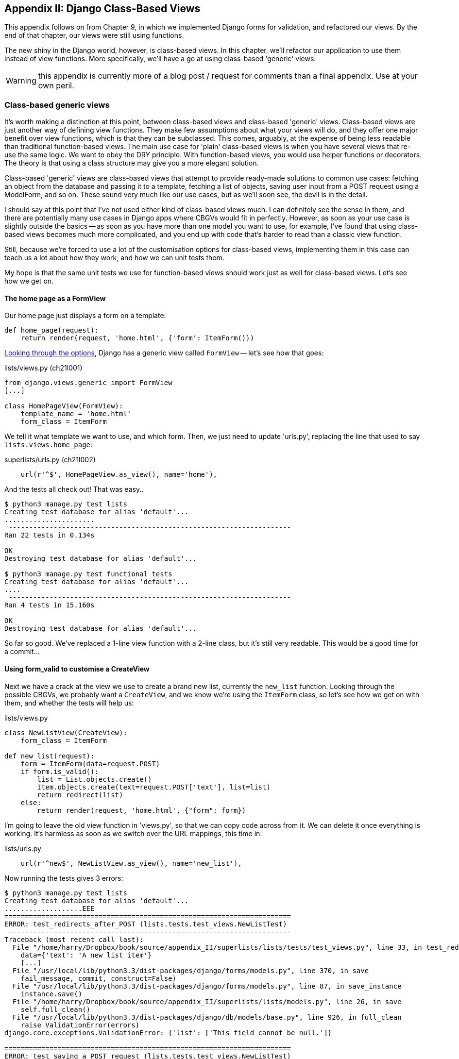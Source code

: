 [[appendix2]]
Appendix II: Django Class-Based Views
-------------------------------------

This appendix follows on from Chapter 9, in which we implemented Django forms
for validation, and refactored our views.  By the end of that chapter, our
views were still using functions.

The new shiny in the Django world, however, is class-based views. In this
chapter, we'll refactor our application to use them instead of view functions.
More specifically, we'll have a go at using class-based 'generic' views.

WARNING: this appendix is currently more of a blog post / request for comments
than a final appendix.  Use at your own peril.

Class-based generic views
~~~~~~~~~~~~~~~~~~~~~~~~~

It's worth making a distinction at this point, between class-based views and
class-based 'generic' views.  Class-based views are just another way of
defining view functions.  They make few assumptions about what your views will
do, and they offer one major benefit over view functions, which is that they
can be subclassed.  This comes, arguably, at the expense of being less readable
than traditional function-based views.  The main use case for 'plain'
class-based views is when you have several views that re-use the same logic.
We want to obey the DRY principle. With function-based views, you would use
helper functions or decorators.  The theory is that using a class structure may
give you a more elegant solution.

Class-based 'generic' views are class-based views that attempt to provide
ready-made solutions to common use cases:  fetching an object from the
database and passing it to a template, fetching a list of objects, saving
user input from a POST request using a ModelForm, and so on.  These sound very
much like our use cases, but as we'll soon see, the devil is in the detail.

I should say at this point that I've not used either kind of class-based views
much. I can definitely see the sense in them, and there are potentially many
use cases in Django apps where CBGVs would fit in perfectly. However, as soon
as your use case is slightly outside the basics -- as soon as you have more
than one model you want to use, for example, I've found that using class-based
views becomes much more complicated, and you end up with code that's harder to
read than a classic view function.  

Still, because we're forced to use a lot of the customisation options for
class-based views, implementing them in this case can teach us a lot about
how they work, and how we can unit tests them.

My hope is that the same unit tests we use for function-based views should
work just as well for class-based views.  Let's see how we get on.


The home page as a FormView
^^^^^^^^^^^^^^^^^^^^^^^^^^^

Our home page just displays a form on a template:

[source,python]
----
def home_page(request):
    return render(request, 'home.html', {'form': ItemForm()})
----

https://docs.djangoproject.com/en/1.5/ref/class-based-views/[Looking through
the options], Django has a generic view called `FormView` -- let's see how that
goes:

[role="sourcecode"]
.lists/views.py (ch21l001)
[source,python]
----
from django.views.generic import FormView
[...]

class HomePageView(FormView):
    template_name = 'home.html'
    form_class = ItemForm
----

We tell it what template we want to use, and which form. Then, we
just need to update 'urls.py', replacing the line that used to say
`lists.views.home_page`:

[role="sourcecode"]
.superlists/urls.py (ch21l002)
[source,python]
----
    url(r'^$', HomePageView.as_view(), name='home'),
----

And the tests all check out! That was easy..

----
$ python3 manage.py test lists
Creating test database for alias 'default'...
......................
 ---------------------------------------------------------------------
Ran 22 tests in 0.134s

OK
Destroying test database for alias 'default'...

$ python3 manage.py test functional_tests
Creating test database for alias 'default'...
....
 ---------------------------------------------------------------------
Ran 4 tests in 15.160s

OK
Destroying test database for alias 'default'...
----

So far so good. We've replaced a 1-line view function with a 2-line class,
but it's still very readable. This would be a good time for a commit...

Using form_valid to customise a CreateView
^^^^^^^^^^^^^^^^^^^^^^^^^^^^^^^^^^^^^^^^^^

Next we have a crack at the view we use to create a brand new list, currently
the `new_list` function.  Looking through the possible CBGVs, we
probably want a `CreateView`, and we know we're using the `ItemForm` class,
so let's see how we get on with them, and whether the tests will help us:


[role="sourcecode"]
.lists/views.py
[source,python]
----
class NewListView(CreateView):
    form_class = ItemForm

def new_list(request):
    form = ItemForm(data=request.POST)
    if form.is_valid():
        list = List.objects.create()
        Item.objects.create(text=request.POST['text'], list=list)
        return redirect(list)
    else:
        return render(request, 'home.html', {"form": form})
----

I'm going to leave the old view function in 'views.py', so that we can copy
code across from it.  We can delete it once everything is working.  It's
harmless as soon as we switch over the URL mappings, this time in:

[role="sourcecode"]
.lists/urls.py
[source,python]
----
    url(r'^new$', NewListView.as_view(), name='new_list'),
----

Now running the tests gives 3 errors:

----
$ python3 manage.py test lists
Creating test database for alias 'default'...
...................EEE
======================================================================
ERROR: test_redirects_after_POST (lists.tests.test_views.NewListTest)
 ---------------------------------------------------------------------
Traceback (most recent call last):
  File "/home/harry/Dropbox/book/source/appendix_II/superlists/lists/tests/test_views.py", line 33, in test_redirects_after_POST
    data={'text': 'A new list item'}
    [...]
  File "/usr/local/lib/python3.3/dist-packages/django/forms/models.py", line 370, in save
    fail_message, commit, construct=False)
  File "/usr/local/lib/python3.3/dist-packages/django/forms/models.py", line 87, in save_instance
    instance.save()
  File "/home/harry/Dropbox/book/source/appendix_II/superlists/lists/models.py", line 26, in save
    self.full_clean()
  File "/usr/local/lib/python3.3/dist-packages/django/db/models/base.py", line 926, in full_clean
    raise ValidationError(errors)
django.core.exceptions.ValidationError: {'list': ['This field cannot be null.']}

======================================================================
ERROR: test_saving_a_POST_request (lists.tests.test_views.NewListTest)
 ---------------------------------------------------------------------
[...]
django.core.exceptions.ValidationError: {'list': ['This field cannot be null.']}

======================================================================
ERROR: test_validation_errors_sent_back_to_home_page_template (lists.tests.test_views.NewListTest)
 ---------------------------------------------------------------------
[...]
django.template.base.TemplateDoesNotExist: No template names provided

 ---------------------------------------------------------------------
Ran 22 tests in 0.114s

FAILED (errors=3)
Destroying test database for alias 'default'...
----

TODO: talk through decoding traceback.

Let's start with the third -- maybe we can just add the template?

[role="sourcecode"]
.lists/views.py
[source,python]
----
class NewListView(CreateView):
    form_class = ItemForm
    template_name = 'home.html'
----

That gets us down to just two failures.  They're both to do with dealing
with 'valid' POST requests.  CBGVs that deal with forms want you to put
any custom code for valid forms in a method called `form_valid`.  We can 
just copy across some of the code from the old view function:


[role="sourcecode"]
.lists/views.py
[source,python]
----
class NewListView(CreateView):
    template_name = 'home.html'
    form_class = ItemForm

    def form_valid(self, form):
        list = List.objects.create()
        Item.objects.create(text=form.cleaned_data['text'], list=list)
        return redirect(list)
----

That gets us a pass!

----
$ python3 manage.py test lists
Ran 22 tests in 0.117s
OK
$ python3 manage.py test functional_tests
Ran 4 tests in 15.157s
OK
----

And we can even save two lines (DRY) by taking advantage of the real point of
CBVs: inheritance!

[role="sourcecode"]
.lists/views.py
[source,python]
----
class NewListView(CreateView, HomePageView):

    def form_valid(self, form):
        list = List.objects.create()
        Item.objects.create(text=form.cleaned_data['text'], list=list)
        return redirect('/lists/%d/' % (list.id,))
----


And all the tests still pass.

How does it compare to the old version? I'd say that's not bad.   We save some
boilerplate code, and the view is still fairly legible.  So far, I'd say we've
got one point for CBGVs, and one draw.


A more complex view to handle both viewing and adding to a list
^^^^^^^^^^^^^^^^^^^^^^^^^^^^^^^^^^^^^^^^^^^^^^^^^^^^^^^^^^^^^^^

This took me 'several' attempts.  And I have to say that, although the tests
told me when I got it right, they didn't really help me to figure out the
steps to get there...  Mostly it was just trial and error, hacking about
in functions like `get_context_data`, `get_form_kwargs` and so on.

One thing I did do which improved my codebase was to add a new unit test:

[source,python]
.lists/tests/test_views.py
----
class ListViewTest(TestCase):
    [...]

    def test_list_view_displays_form_for_existing_lists(self):
        correct_list = List.objects.create()
        response = self.client.get('/lists/%d/' % (correct_list.id,))
        self.assertIsInstance(response.context['form'], ExistingListItemForm)
----

It's another good example of the "each test should test one thing" heuristic:
that check on the form class could very easily have been tacked onto the end
of a different test, but having it separate means I'm immediately told exactly
what's wrong, rather than potentially having the error masked by an earlier 
failure.

TODO: consider moving this test into ch. 9?


Anyway, after much hacking and swearing, this is the solution I eventually got
to work:


[role="sourcecode"]
.lists/views.py
[source,python]
----
class ViewAndAddToList(CreateView, SingleObjectMixin):
    template_name = 'list.html'
    model = List
    form_class = ExistingListItemForm

    def get_form(self, form_class):
        self.object = self.get_object()
        if self.request.method == 'POST':
            data={
                'text': self.request.POST['text'],
                'list': self.object.id
            }
        else:
            data = None
        return form_class(data=data)
----

I also had to add a `get_absolute_url` on the `Item` class:

(I did try to use `get_form_kwargs` instead of `get_form`, but it didn't want
to work for me.  Perhaps some CBGV expert out there has a neater solution??)

[role="sourcecode"]
.lists/models.py
[source,python]
----
class Item(models.Model):
    [...]

    def get_absolute_url(self):
        return self.list.get_absolute_url()
----


Compare old and new
+++++++++++++++++++

Let's see the old version for comparison?

[source,python]
----
def view_list(request, list_id):
    list = List.objects.get(id=list_id)

    if request.method == 'POST':
        form = ExistingListItemForm(data={
            'text': request.POST['text'],
            'list': list.id
        })
        if form.is_valid():
            form.save()
            return redirect(list)
    else:
        form = ExistingListItemForm()

    return render(request, 'list.html', {'list': list, "form": form})
----

Not a great improvement.  Same number of lines of code, 15.  If anything, the
function version is better because it has one more line of whitespace. And it's
definitely more readable.



Best practices for unit testing CBGVs?
~~~~~~~~~~~~~~~~~~~~~~~~~~~~~~~~~~~~~~

As I was working through this, I felt like my "unit" tests were sometimes a 
little too high-level.  They told me whether I was getting things right or
wrong, but they didn't offer many clues on exactly how to fix things.

I occasionally wondered whether there might be some mileage in a test that
was closer to the implementation -- something like this:

[source,python]
----
def test_as_cbv(self):
    our_list = List.objects.create()
    view = ViewAndAddToList()
    view.kwargs = dict(pk=our_list.id)
    self.assertEqual(view.get_object(), our_list)
----

But the problem is that it requires a lot of knowledge of the internals of
Django CBVs to be able to do the right test setup for these kinds of tests.
And you still end up getting very confused by the complex inheritance 
hierarchy.

I'd be interested to hear how other people out there are testing their CBVs?

